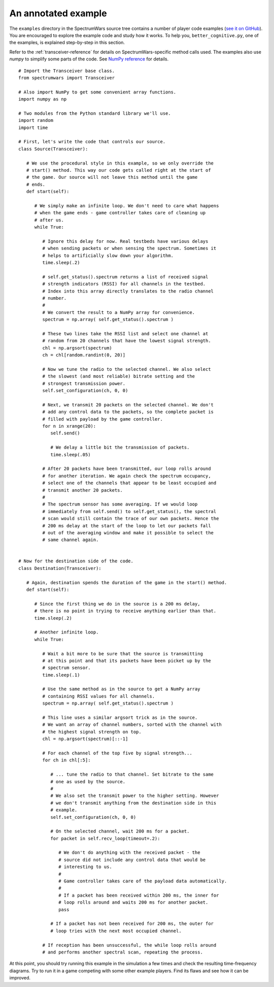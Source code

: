 .. vim:sw=3 ts=3 expandtab tw=78

An annotated example
====================

The ``examples`` directory in the SpectrumWars source tree contains a number
of player code examples (`see it on GitHub
<https://github.com/avian2/spectrumwars/tree/master/examples>`_). You are
encouraged to explore the example code and study how it works.  To help you,
``better_cognitive.py``, one of the examples, is explained step-by-step in
this section.

Refer to the :ref:`transceiver-reference` for details on SpectrumWars-specific
method calls used. The examples also use `numpy` to simplify some parts of the
code. See `NumPy reference
<https://docs.scipy.org/doc/numpy/reference/index.html>`_ for details.

::

   # Import the Transceiver base class.
   from spectrumwars import Transceiver

   # Also import NumPy to get some convenient array functions.
   import numpy as np

   # Two modules from the Python standard library we'll use.
   import random
   import time

   # First, let's write the code that controls our source.
   class Source(Transceiver):

      # We use the procedural style in this example, so we only override the
      # start() method. This way our code gets called right at the start of
      # the game. Our source will not leave this method until the game
      # ends.
      def start(self):

         # We simply make an infinite loop. We don't need to care what happens
         # when the game ends - game controller takes care of cleaning up
         # after us.
         while True:

            # Ignore this delay for now. Real testbeds have various delays
            # when sending packets or when sensing the spectrum. Sometimes it
            # helps to artificially slow down your algorithm.
            time.sleep(.2)

            # self.get_status().spectrum returns a list of received signal
            # strength indicators (RSSI) for all channels in the testbed.
            # Index into this array directly translates to the radio channel
            # number.
            #
            # We convert the result to a NumPy array for convenience.
            spectrum = np.array( self.get_status().spectrum )

            # These two lines take the RSSI list and select one channel at
            # random from 20 channels that have the lowest signal strength.
            chl = np.argsort(spectrum)
            ch = chl[random.randint(0, 20)]

            # Now we tune the radio to the selected channel. We also select
            # the slowest (and most reliable) bitrate setting and the
            # strongest transmission power.
            self.set_configuration(ch, 0, 0)

            # Next, we transmit 20 packets on the selected channel. We don't
            # add any control data to the packets, so the complete packet is
            # filled with payload by the game controller.
            for n in xrange(20):
               self.send()

               # We delay a little bit the transmission of packets.
               time.sleep(.05)

            # After 20 packets have been transmitted, our loop rolls around
            # for another iteration. We again check the spectrum occupancy,
            # select one of the channels that appear to be least occupied and
            # transmit another 20 packets.
            #
            # The spectrum sensor has some averaging. If we would loop
            # immediately from self.send() to self.get_status(), the spectral
            # scan would still contain the trace of our own packets. Hence the
            # 200 ms delay at the start of the loop to let our packets fall
            # out of the averaging window and make it possible to select the
            # same channel again.


   # Now for the destination side of the code.
   class Destination(Transceiver):

      # Again, destination spends the duration of the game in the start() method.
      def start(self):

         # Since the first thing we do in the source is a 200 ms delay,
         # there is no point in trying to receive anything earlier than that.
         time.sleep(.2)

         # Another infinite loop.
         while True:

            # Wait a bit more to be sure that the source is transmitting
            # at this point and that its packets have been picket up by the
            # spectrum sensor.
            time.sleep(.1)

            # Use the same method as in the source to get a NumPy array
            # containing RSSI values for all channels.
            spectrum = np.array( self.get_status().spectrum )

            # This line uses a similar argsort trick as in the source.
            # We want an array of channel numbers, sorted with the channel with
            # the highest signal strength on top.
            chl = np.argsort(spectrum)[::-1]

            # For each channel of the top five by signal strength...
            for ch in chl[:5]:

               # ... tune the radio to that channel. Set bitrate to the same
               # one as used by the source.
               #
               # We also set the transmit power to the higher setting. However
               # we don't transmit anything from the destination side in this
               # example.
               self.set_configuration(ch, 0, 0)

               # On the selected channel, wait 200 ms for a packet.
               for packet in self.recv_loop(timeout=.2):

                  # We don't do anything with the received packet - the
                  # source did not include any control data that would be
                  # interesting to us.
                  #
                  # Game controller takes care of the payload data automatically.
                  #
                  # If a packet has been received within 200 ms, the inner for
                  # loop rolls around and waits 200 ms for another packet.
                  pass

               # If a packet has not been received for 200 ms, the outer for
               # loop tries with the next most occupied channel.

            # If reception has been unsuccessful, the while loop rolls around
            # and performs another spectral scan, repeating the process.

At this point, you should try running this example in the simulation a few
times and check the resulting time-frequency diagrams. Try to run it in a game
competing with some other example players. Find its flaws and see how it can be
improved.
